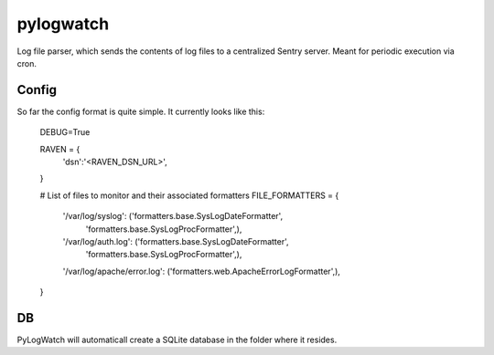 ==========
pylogwatch
==========
Log file parser, which sends the contents of log files to a centralized Sentry server. Meant for periodic execution via cron.

Config
==========
So far the config format is quite simple. It currently looks like this:

    DEBUG=True

    RAVEN = {
      'dsn':'<RAVEN_DSN_URL>',
    }

    # List of files to monitor and their associated formatters
    FILE_FORMATTERS = {
        '/var/log/syslog': ('formatters.base.SysLogDateFormatter',
                            'formatters.base.SysLogProcFormatter',),

        '/var/log/auth.log': ('formatters.base.SysLogDateFormatter',
                            'formatters.base.SysLogProcFormatter',),

        '/var/log/apache/error.log': ('formatters.web.ApacheErrorLogFormatter',),

    }


DB
==========
PyLogWatch will automaticall create a SQLite database in the folder where it resides.
